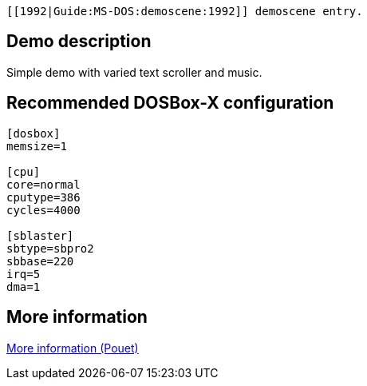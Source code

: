  [[1992|Guide:MS‐DOS:demoscene:1992]] demoscene entry.

Demo description
----------------

Simple demo with varied text scroller and music.

Recommended DOSBox-X configuration
----------------------------------

....
[dosbox]
memsize=1

[cpu]
core=normal
cputype=386
cycles=4000

[sblaster]
sbtype=sbpro2
sbbase=220
irq=5
dma=1
....

More information
----------------

http://www.pouet.net/prod.php?which=58778[More information (Pouet)]
